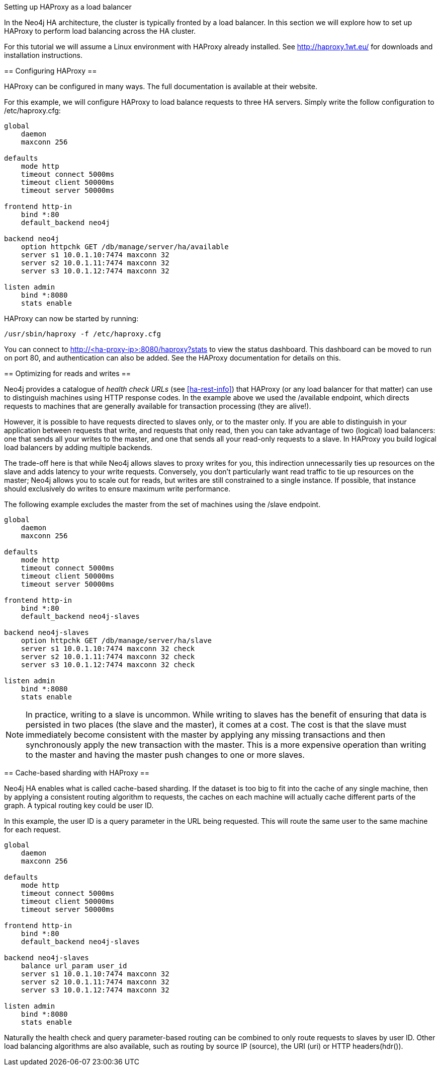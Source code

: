 [[ha-haproxy]]
Setting up HAProxy as a load balancer
=======================================

In the Neo4j HA architecture, the cluster is typically fronted by a load balancer. In this section we will explore
how to set up HAProxy to perform load balancing across the HA cluster.

For this tutorial we will assume a Linux environment with HAProxy already installed.
See http://haproxy.1wt.eu/ for downloads and installation instructions.

== Configuring HAProxy ==

HAProxy can be configured in many ways. The full documentation is available at their website.

For this example, we will configure HAProxy to load balance requests to three HA servers. Simply write the follow
configuration to +/etc/haproxy.cfg+:

[source]
----
global
    daemon
    maxconn 256

defaults
    mode http
    timeout connect 5000ms
    timeout client 50000ms
    timeout server 50000ms

frontend http-in
    bind *:80
    default_backend neo4j

backend neo4j
    option httpchk GET /db/manage/server/ha/available
    server s1 10.0.1.10:7474 maxconn 32
    server s2 10.0.1.11:7474 maxconn 32
    server s3 10.0.1.12:7474 maxconn 32

listen admin
    bind *:8080
    stats enable
----

HAProxy can now be started by running:

[source,shell]
----
/usr/sbin/haproxy -f /etc/haproxy.cfg
----

You can connect to http://<ha-proxy-ip>:8080/haproxy?stats to view the status dashboard. This dashboard can
be moved to run on port 80, and authentication can also be added. See the HAProxy documentation for details on this.

== Optimizing for reads and writes ==

Neo4j provides a catalogue of _health check URLs_ (see <<ha-rest-info>>) that HAProxy (or any load balancer for that matter) can use to distinguish machines using HTTP response codes.
In the example above we used the +/available+ endpoint, which directs requests to machines that are generally available for transaction processing (they are alive!).

However, it is possible to have requests directed to slaves only, or to the master only.
If you are able to distinguish in your application between requests that write, and requests that only read, then you can take advantage of two (logical) load balancers: one that sends all your writes to the master, and one that sends all your read-only requests to a slave.
In HAProxy you build logical load balancers by adding multiple ++backend++s.

The trade-off here is that while Neo4j allows slaves to proxy writes for you, this indirection unnecessarily ties up resources on the slave and adds latency to your write requests.
Conversely, you don't particularly want read traffic to tie up resources on the master; Neo4j allows you to scale out for reads, but writes are still constrained to a single instance.
If possible, that instance should exclusively do writes to ensure maximum write performance.

The following example excludes the master from the set of machines using the +/slave+ endpoint.

[source]
----
global
    daemon
    maxconn 256

defaults
    mode http
    timeout connect 5000ms
    timeout client 50000ms
    timeout server 50000ms

frontend http-in
    bind *:80
    default_backend neo4j-slaves

backend neo4j-slaves
    option httpchk GET /db/manage/server/ha/slave
    server s1 10.0.1.10:7474 maxconn 32 check
    server s2 10.0.1.11:7474 maxconn 32 check
    server s3 10.0.1.12:7474 maxconn 32 check

listen admin
    bind *:8080
    stats enable
----
 
[NOTE]
====
In practice, writing to a slave is uncommon. While writing to slaves has the benefit of ensuring that data is 
persisted in two places (the slave and the master), it comes at a cost. The cost is that the slave must immediately
become consistent with the master by applying any missing transactions and then synchronously apply the new transaction
with the master. This is a more expensive operation than writing to the master and having the master push changes to
one or more slaves.
====

== Cache-based sharding with HAProxy ==

Neo4j HA enables what is called cache-based sharding. If the dataset is too big to fit into the cache of any
single machine, then by applying a consistent routing algorithm to requests, the caches on each machine will
actually cache different parts of the graph. A typical routing key could be user ID.

In this example, the user ID is a query parameter in the URL being requested. This will route the same user
to the same machine for each request.

[source]
----
global
    daemon
    maxconn 256

defaults
    mode http
    timeout connect 5000ms
    timeout client 50000ms
    timeout server 50000ms

frontend http-in
    bind *:80
    default_backend neo4j-slaves

backend neo4j-slaves
    balance url_param user_id
    server s1 10.0.1.10:7474 maxconn 32
    server s2 10.0.1.11:7474 maxconn 32
    server s3 10.0.1.12:7474 maxconn 32

listen admin
    bind *:8080
    stats enable
----

Naturally the health check and query parameter-based routing can be combined to only route requests to slaves
by user ID. Other load balancing algorithms are also available, such as routing by source IP (+source+),
the URI (+uri+) or HTTP headers(+hdr()+).

